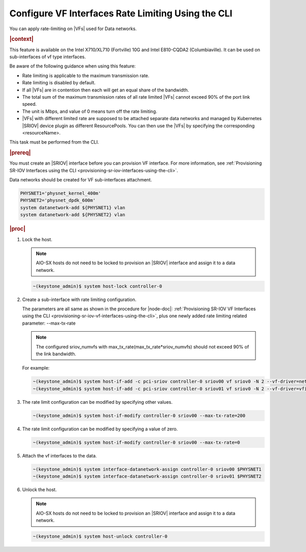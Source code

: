 
.. nuo1612792731113
.. _configuring-vf-interfaces-rate-limiting-using-cli:

=====================================================
Configure VF Interfaces Rate Limiting Using the CLI
=====================================================

You can apply rate-limiting on |VFs| used for Data networks.

.. rubric:: |context|

This feature is available on the Intel X710/XL710 \(Fortville\) 10G and Intel
E810-CQDA2 \(Columbiaville\). It can be used on sub-interfaces of vf type
interfaces.

Be aware of the following guidance when using this feature:


.. _configuring-vf-interfaces-rate-limiting-using-cli-ul-c3p-yrz-44b:

-   Rate limiting is applicable to the maximum transmission rate.

-   Rate limiting is disabled by default.

-   If all |VFs| are in contention then each will get an equal share of the
    bandwidth.

-   The total sum of the maximum transmission rates of all rate limited |VFs|
    cannot exceed 90% of the port link speed.

-   The unit is Mbps, and value of 0 means turn off the rate limiting.

-   |VFs| with different limited rate are supposed to be attached separate data
    networks and managed by Kubernetes |SRIOV| device plugin as different
    ResourcePools. You can then use the |VFs| by specifying the corresponding
    <resourceName>.


This task must be performed from the CLI.

.. rubric:: |prereq|

You must create an |SRIOV| interface before you can provision VF interface. For
more information, see :ref:`Provisioning SR-IOV Interfaces using the CLI
<provisioning-sr-iov-interfaces-using-the-cli>`.

Data networks should be created for VF sub-interfaces attachment.

.. code-block:: none

    PHYSNET1='physnet_kernel_400m'
    PHYSNET2='physnet_dpdk_600m'
    system datanetwork-add ${PHYSNET1} vlan
    system datanetwork-add ${PHYSNET2} vlan


.. rubric:: |proc|

#.  Lock the host.

    .. note::
       AIO-SX hosts do not need to be locked to provision an |SRIOV|
       interface and assign it to a data network.

    .. code-block:: none

        ~(keystone_admin)$ system host-lock controller-0

#.  Create a sub-interface with rate limiting configuration.

    The parameters are all same as shown in the procedure for |node-doc|:
    :ref:`Provisioning SR-IOV VF Interfaces using the CLI
    <provisioning-sr-iov-vf-interfaces-using-the-cli>`, plus one newly added
    rate limiting related parameter: --max-tx-rate

    .. note::
        The configured sriov\_numvfs with
        max\_tx\_rate\(max\_tx\_rate\*sriov\_numvfs\) should not exceed 90% of
        the link bandwidth.

    For example:

    .. code-block:: none

        ~(keystone_admin)$ system host-if-add -c pci-sriov controller-0 sriov00 vf sriov0 -N 2 --vf-driver=netdevice --max-tx-rate=400
        ~(keystone_admin)$ system host-if-add -c pci-sriov controller-0 sriov01 vf sriov0 -N 2 --vf-driver=vfio --max-tx-rate=600

#.  The rate limit configuration can be modified by specifying other values.

    .. code-block:: none

        ~(keystone_admin)$ system host-if-modify controller-0 sriov00 --max-tx-rate=200

#.  The rate limit configuration can be modified by specifying a value of zero.

    .. code-block:: none

        ~(keystone_admin)$ system host-if-modify controller-0 sriov00 --max-tx-rate=0

#.  Attach the vf interfaces to the data.

    .. code-block:: none

        ~(keystone_admin)$ system interface-datanetwork-assign controller-0 sriov00 $PHYSNET1
        ~(keystone_admin)$ system interface-datanetwork-assign controller-0 sriov01 $PHYSNET2

#.  Unlock the host.

    .. note::
       AIO-SX hosts do not need to be locked to provision an |SRIOV|
       interface and assign it to a data network.

    .. code-block:: none

        ~(keystone_admin)$ system host-unlock controller-0
